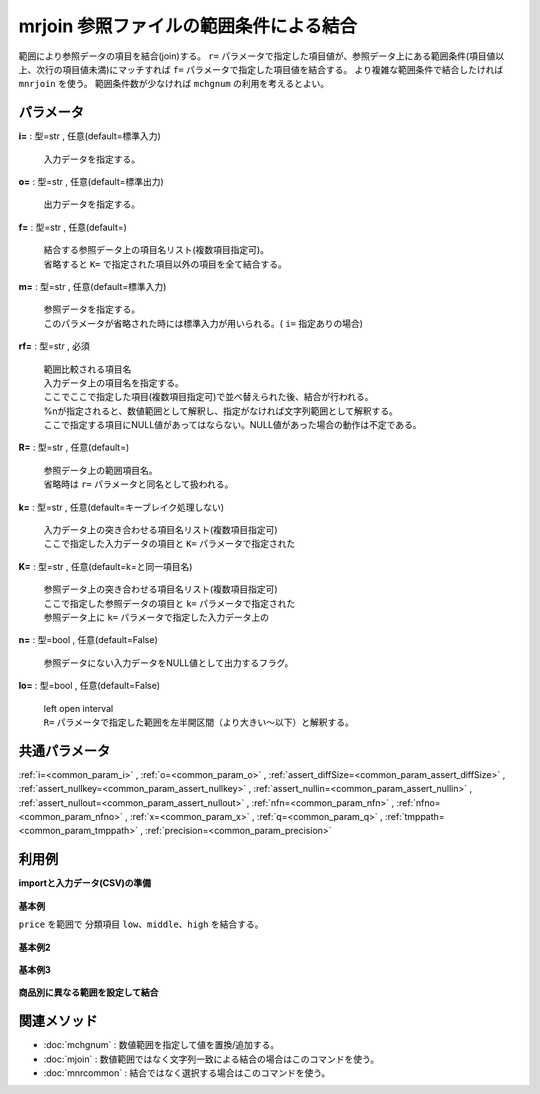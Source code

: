 mrjoin 参照ファイルの範囲条件による結合
----------------------------------------------

範囲により参照データの項目を結合(join)する。
``r=`` パラメータで指定した項目値が、参照データ上にある範囲条件(項目値以上、次行の項目値未満)にマッチすれば ``f=`` パラメータで指定した項目値を結合する。
より複雑な範囲条件で結合したければ ``mnrjoin`` を使う。
範囲条件数が少なければ ``mchgnum`` の利用を考えるとよい。


パラメータ
''''''''''''''''''''''

**i=** : 型=str , 任意(default=標準入力)

  | 入力データを指定する。

**o=** : 型=str , 任意(default=標準出力)

  | 出力データを指定する。

**f=** : 型=str , 任意(default=)

  | 結合する参照データ上の項目名リスト(複数項目指定可)。
  | 省略すると ``K=`` で指定された項目以外の項目を全て結合する。

**m=** : 型=str , 任意(default=標準入力)

  | 参照データを指定する。
  | このパラメータが省略された時には標準入力が用いられる。( ``i=`` 指定ありの場合)

**rf=** : 型=str , 必須

  | 範囲比較される項目名
  | 入力データ上の項目名を指定する。
  | ここでここで指定した項目(複数項目指定可)で並べ替えられた後、結合が行われる。
  | %nが指定されると、数値範囲として解釈し、指定がなければ文字列範囲として解釈する。
  | ここで指定する項目にNULL値があってはならない。NULL値があった場合の動作は不定である。

**R=** : 型=str , 任意(default=)

  | 参照データ上の範囲項目名。
  | 省略時は ``r=`` パラメータと同名として扱われる。

**k=** : 型=str , 任意(default=キーブレイク処理しない)

  | 入力データ上の突き合わせる項目名リスト(複数項目指定可)
  | ここで指定した入力データの項目と ``K=`` パラメータで指定された

**K=** : 型=str , 任意(default=k=と同一項目名)

  | 参照データ上の突き合わせる項目名リスト(複数項目指定可)
  | ここで指定した参照データの項目と ``k=`` パラメータで指定された
  | 参照データ上に ``k=`` パラメータで指定した入力データ上の

**n=** : 型=bool , 任意(default=False)

  | 参照データにない入力データをNULL値として出力するフラグ。

**lo=** : 型=bool , 任意(default=False)

  | left open interval
  | ``R=``  パラメータで指定した範囲を左半開区間（より大きい～以下）と解釈する。



共通パラメータ
''''''''''''''''''''

:ref:`i=<common_param_i>`
, :ref:`o=<common_param_o>`
, :ref:`assert_diffSize=<common_param_assert_diffSize>`
, :ref:`assert_nullkey=<common_param_assert_nullkey>`
, :ref:`assert_nullin=<common_param_assert_nullin>`
, :ref:`assert_nullout=<common_param_assert_nullout>`
, :ref:`nfn=<common_param_nfn>`
, :ref:`nfno=<common_param_nfno>`
, :ref:`x=<common_param_x>`
, :ref:`q=<common_param_q>`
, :ref:`tmppath=<common_param_tmppath>`
, :ref:`precision=<common_param_precision>`


利用例
''''''''''''

**importと入力データ(CSV)の準備**

  .. code-block:: python
    :linenos:

    import nysol.mcmd as nm

    with open('dat1.csv','w') as f:
      f.write(
    '''price
    8
    15
    35
    50
    90
    200
    ''')

    with open('ref1.csv','w') as f:
      f.write(
    '''range,category
    10,low
    35,middle
    80,high
    100,
    ''')

    with open('dat2.csv','w') as f:
      f.write(
    '''item,price
    A,10
    A,20
    B,10
    B,20
    ''')

    with open('ref2.csv','w') as f:
      f.write(
    '''item,price,category
    A,10,low
    A,15,high
    A,100,
    B,10,low
    B,35,high
    B,100,
    ''')


**基本例**

``price`` を範囲で
分類項目 ``low、middle、high`` を結合する。

  .. code-block:: python
    :linenos:

    nm.mrjoin(rf="price%n", m="ref1.csv", R="range", f="category", i="dat1.csv", o="rsl1.csv").run()
    ### rsl1.csv の内容
    # price%0n,category
    # 15,low
    # 35,middle
    # 50,middle
    # 90,high


**基本例2**


  .. code-block:: python
    :linenos:

    nm.mrjoin(lo=True, rf="price%n", m="ref1.csv", R="range", f="category", i="dat1.csv", o="rsl2.csv").run()
    ### rsl2.csv の内容
    # price%0n,category
    # 15,low
    # 35,low
    # 50,middle
    # 90,high


**基本例3**


  .. code-block:: python
    :linenos:

    nm.mrjoin(n=True, rf="price%n", m="ref1.csv", R="range", f="category", i="dat1.csv", o="rsl3.csv").run()
    ### rsl3.csv の内容
    # price%0n,category
    # 8,
    # 15,low
    # 35,middle
    # 50,middle
    # 90,high
    # 200,


**商品別に異なる範囲を設定して結合**


  .. code-block:: python
    :linenos:

    nm.mrjoin(k="item", rf="price%n", m="ref2.csv", f="category", i="dat2.csv", o="rsl4.csv").run()
    ### rsl4.csv の内容
    # item%0,price%1n,category
    # A,10,low
    # A,20,high
    # B,10,low
    # B,20,low


関連メソッド
''''''''''''''''''''

* :doc:`mchgnum` : 数値範囲を指定して値を置換/追加する。
* :doc:`mjoin` : 数値範囲ではなく文字列一致による結合の場合はこのコマンドを使う。
* :doc:`mnrcommon` : 結合ではなく選択する場合はこのコマンドを使う。

